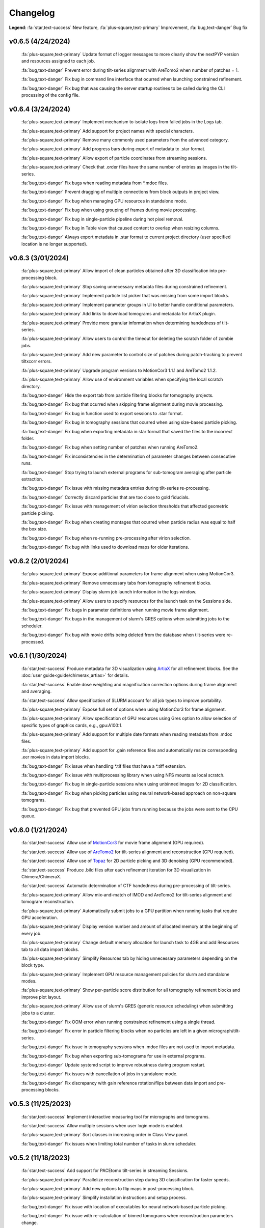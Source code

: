 =========
Changelog
=========

**Legend**: :fa:`star,text-success` New feature, :fa:`plus-square,text-primary` Improvement, :fa:`bug,text-danger` Bug fix

v0.6.5 (4/24/2024)
******************

   :fa:`plus-square,text-primary` Update format of logger messages to more clearly show the nextPYP version and resources assigned to each job.

   :fa:`bug,text-danger` Prevent error during tilt-series alignment with AreTomo2 when number of patches = 1.

   :fa:`bug,text-danger` Fix bug in command line interface that ocurred when launching constrained refinement.

   :fa:`bug,text-danger` Fix bug that was causing the server startup routines to be called during the CLI processing of the config file.

v0.6.4 (3/24/2024)
******************

   :fa:`plus-square,text-primary` Implement mechanism to isolate logs from failed jobs in the Logs tab.

   :fa:`plus-square,text-primary` Add support for project names with special characters.

   :fa:`plus-square,text-primary` Remove many commonly used parameters from the advanced category.

   :fa:`plus-square,text-primary` Add progress bars during export of metadata to .star format.

   :fa:`plus-square,text-primary` Allow export of particle coordinates from streaming sessions.

   :fa:`plus-square,text-primary` Check that .order files have the same number of entries as images in the tilt-series.

   :fa:`bug,text-danger` Fix bugs when reading metadata from *.mdoc files.

   :fa:`bug,text-danger` Prevent dragging of multiple connections from block outputs in project view.

   :fa:`bug,text-danger` Fix bug when managing GPU resources in standalone mode.

   :fa:`bug,text-danger` Fix bug when using grouping of frames during movie processing.

   :fa:`bug,text-danger` Fix bug in single-particle pipeline during hot pixel removal.

   :fa:`bug,text-danger` Fix bug in Table view that caused content to overlap when resizing columns.

   :fa:`bug,text-danger` Always export metadata in .star format to current project directory (user specified location is no longer supported).

v0.6.3 (3/01/2024)
******************

   :fa:`plus-square,text-primary` Allow import of clean particles obtained after 3D classification into pre-processing block.

   :fa:`plus-square,text-primary` Stop saving unnecessary metadata files during constrained refinement.

   :fa:`plus-square,text-primary` Implement particle list picker that was missing from some import blocks.

   :fa:`plus-square,text-primary` Implement parameter groups in UI to better handle conditional parameters.

   :fa:`plus-square,text-primary` Add links to download tomograms and metadata for ArtiaX plugin.

   :fa:`plus-square,text-primary` Provide more granular information when determining handedness of tilt-series.

   :fa:`plus-square,text-primary` Allow users to control the timeout for deleting the scratch folder of zombie jobs.

   :fa:`plus-square,text-primary` Add new parameter to control size of patches during patch-tracking to prevent tiltxcorr errors.

   :fa:`plus-square,text-primary` Upgrade program versions to MotionCor3 1.1.1 and AreTomo2 1.1.2.

   :fa:`plus-square,text-primary` Allow use of environment variables when specifying the local scratch directory.

   :fa:`bug,text-danger` Hide the export tab from particle filtering blocks for tomography projects.

   :fa:`bug,text-danger` Fix bug that ocurred when skipping frame alignment during movie processing.

   :fa:`bug,text-danger` Fix bug in function used to export sessions to .star format.

   :fa:`bug,text-danger` Fix bug in tomography sessions that ocurred when using size-based particle picking.

   :fa:`bug,text-danger` Fix bug when exporting metadata in star format that saved the files to the incorrect folder.

   :fa:`bug,text-danger` Fix bug when setting number of patches when running AreTomo2.

   :fa:`bug,text-danger` Fix inconsistencies in the determination of parameter changes between consecutive runs.

   :fa:`bug,text-danger` Stop trying to launch external programs for sub-tomogram averaging after particle extraction.

   :fa:`bug,text-danger` Fix issue with missing metadata entries during tilt-series re-processing.

   :fa:`bug,text-danger` Correctly discard particles that are too close to gold fiducials.

   :fa:`bug,text-danger` Fix issue with management of virion selection thresholds that affected geometric particle picking.

   :fa:`bug,text-danger` Fix bug when creating montages that ocurred when particle radius was equal to half the box size.

   :fa:`bug,text-danger` Fix bug when re-running pre-processing after virion selection.

   :fa:`bug,text-danger` Fix bug with links used to download maps for older iterations.

v0.6.2 (2/01/2024)
******************

   :fa:`plus-square,text-primary` Expose additional parameters for frame alignment when using MotionCor3.

   :fa:`plus-square,text-primary` Remove unnecessary tabs from tomography refinement blocks.

   :fa:`plus-square,text-primary` Display slurm job launch information in the logs window.

   :fa:`plus-square,text-primary` Allow users to specify resources for the launch task on the Sessions side.

   :fa:`bug,text-danger` Fix bugs in parameter definitions when running movie frame alignment.

   :fa:`bug,text-danger` Fix bugs in the management of slurm's GRES options when submitting jobs to the scheduler.

   :fa:`bug,text-danger` Fix bug with movie drifts being deleted from the database when tilt-series were re-processed.

v0.6.1 (1/30/2024)
******************

   :fa:`star,text-success` Produce metadata for 3D visualization using `ArtiaX <https://github.com/FrangakisLab/ArtiaX>`_ for all refinement blocks. See the :doc:`user guide<guide/chimerax_artiax>` for details.

   :fa:`star,text-success` Enable dose weighting and magnification correction options during frame alignment and averaging.

   :fa:`star,text-success` Allow specification of SLURM account for all job types to improve portability.

   :fa:`plus-square,text-primary` Expose full set of options when using MotionCor3 for frame alignment.

   :fa:`plus-square,text-primary` Allow specification of GPU resources using Gres option to allow selection of specific types of graphics cards, e.g., gpu:A100:1.

   :fa:`plus-square,text-primary` Add support for multiple date formats when reading metadata from .mdoc files.

   :fa:`plus-square,text-primary` Add support for .gain reference files and automatically resize corresponding .eer movies in data import blocks.

   :fa:`bug,text-danger` Fix issue when handling *.tif files that have a *.tiff extension.

   :fa:`bug,text-danger` Fix issue with multiprocessing library when using NFS mounts as local scratch.

   :fa:`bug,text-danger` Fix bug in single-particle sessions when using unbinned images for 2D classification.

   :fa:`bug,text-danger` Fix bug when picking particles using neural network-based approach on non-square tomograms.

   :fa:`bug,text-danger` Fix bug that prevented GPU jobs from running because the jobs were sent to the CPU queue.

v0.6.0 (1/21/2024)
*******************

   :fa:`star,text-success` Allow use of `MotionCor3 <https://github.com/czimaginginstitute/MotionCor3>`_ for movie frame alignment (GPU required).

   :fa:`star,text-success` Allow use of `AreTomo2 <https://github.com/czimaginginstitute/AreTomo2>`_ for tilt-series alignment and reconstruction (GPU required).

   :fa:`star,text-success` Allow use of `Topaz <https://github.com/tbepler/topaz>`_ for 2D particle picking and 3D denoising (GPU recommended).

   :fa:`star,text-success` Produce .bild files after each refinement iteration for 3D visualization in Chimera/ChimeraX.

   :fa:`star,text-success` Automatic determination of CTF handedness during pre-processing of tilt-series.

   :fa:`plus-square,text-primary` Allow mix-and-match of IMOD and AreTomo2 for tilt-series alignment and tomogram reconstruction.

   :fa:`plus-square,text-primary` Automatically submit jobs to a GPU partition when running tasks that require GPU acceleration.

   :fa:`plus-square,text-primary` Display version number and amount of allocated memory at the beginning of every job.

   :fa:`plus-square,text-primary` Change default memory allocation for launch task to 4GB and add Resources tab to all data import blocks.

   :fa:`plus-square,text-primary` Simplify Resources tab by hiding unnecessary parameters depending on the block type.

   :fa:`plus-square,text-primary` Implement GPU resource management policies for slurm and standalone modes.

   :fa:`plus-square,text-primary` Show per-particle score distribution for all tomography refinement blocks and improve plot layout.

   :fa:`plus-square,text-primary` Allow use of slurm's GRES (generic resource scheduling) when submitting jobs to a cluster.

   :fa:`bug,text-danger` Fix OOM error when running constrained refinement using a single thread.

   :fa:`bug,text-danger` Fix error in particle filtering blocks when no particles are left in a given micrograph/tilt-series.

   :fa:`bug,text-danger` Fix issue in tomography sessions when .mdoc files are not used to import metadata.

   :fa:`bug,text-danger` Fix bug when exporting sub-tomograms for use in external programs.

   :fa:`bug,text-danger` Update systemd script to improve robustness during program restart.

   :fa:`bug,text-danger` Fix issues with cancellation of jobs in standalone mode.

   :fa:`bug,text-danger` Fix discrepancy with gain reference rotation/flips between data import and pre-processing blocks.

v0.5.3 (11/25/2023)
*******************

   :fa:`star,text-success` Implement interactive measuring tool for micrographs and tomograms.

   :fa:`star,text-success` Allow multiple sessions when user login mode is enabled.

   :fa:`plus-square,text-primary` Sort classes in increasing order in Class View panel.

   :fa:`bug,text-danger` Fix issues when limiting total number of tasks in slurm scheduler.

v0.5.2 (11/18/2023)
*******************

   :fa:`star,text-success` Add support for PACEtomo tilt-series in streaming Sessions.

   :fa:`plus-square,text-primary` Parallelize reconstruction step during 3D classification for faster speeds.

   :fa:`plus-square,text-primary` Add new options to flip maps in post-processing block.

   :fa:`plus-square,text-primary` Simplify installation instructions and setup process.

   :fa:`bug,text-danger` Fix issue with location of executables for neural network-based particle picking.

   :fa:`bug,text-danger` Fix issue with re-calculation of binned tomograms when reconstruction parameters change.

   :fa:`bug,text-danger` Fix issue with re-calculation of particle coordinates when no particles were found.

   :fa:`bug,text-danger` Correctly display particle size in tomography pre-processing block statistics.

v0.5.1 (11/04/2023)
*******************

   :fa:`star,text-success` Import frame tilt-series data using mdoc files produced by PACEtomo.

   :fa:`plus-square,text-primary` Allow typing iteration number in navigation bar for refinement blocks.

   :fa:`plus-square,text-primary` Show refinement/bundle IDs in ``Per-particle Score`` and ``Exposure Weights`` tabs for refinement blocks.

   :fa:`bug,text-danger` Fix issue with display of tomograms with arbitrary thickness.

   :fa:`bug,text-danger` Fix broken CLI commands and update CLI tutorials.

v0.5.0 (10/26/2023)
*******************

   This was the first release of nextPYP.
